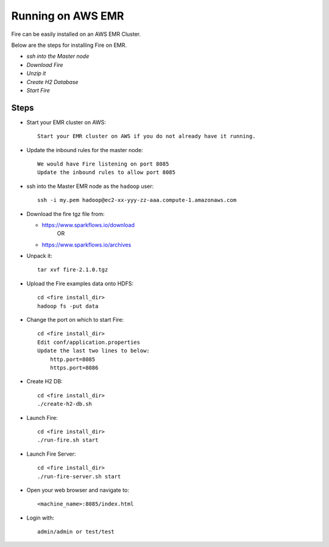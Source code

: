 Running on AWS EMR
=======================

Fire can be easily installed on an AWS EMR Cluster.

Below are the steps for installing Fire on EMR.

- *ssh into the Master node*
- *Download Fire*
- *Unzip it*
- *Create H2 Database*
- *Start Fire*

Steps
------

* Start your EMR cluster on AWS::

    Start your EMR cluster on AWS if you do not already have it running.

* Update the inbound rules for the master node::

    We would have Fire listening on port 8085
    Update the inbound rules to allow port 8085

* ssh into the Master EMR node as the ``hadoop`` user::

    ssh -i my.pem hadoop@ec2-xx-yyy-zz-aaa.compute-1.amazonaws.com

* Download the fire tgz file from:

  * https://www.sparkflows.io/download    
       OR   
  * https://www.sparkflows.io/archives
  
  
* Unpack it::

    tar xvf fire-2.1.0.tgz
    
* Upload the Fire examples data onto HDFS::

    cd <fire install_dir>
    hadoop fs -put data
    
    
* Change the port on which to start Fire::

    cd <fire install_dir>
    Edit conf/application.properties
    Update the last two lines to below:
        http.port=8085
        https.port=8086

* Create H2 DB::

      cd <fire install_dir>
      ./create-h2-db.sh

* Launch Fire::

    cd <fire install_dir>
    ./run-fire.sh start
    
* Launch Fire Server::

    cd <fire install_dir>
    ./run-fire-server.sh start

* Open your web browser and navigate to:: 
  
    <machine_name>:8085/index.html

* Login with:: 

    admin/admin or test/test

